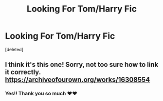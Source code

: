 #+TITLE: Looking For Tom/Harry Fic

* Looking For Tom/Harry Fic
:PROPERTIES:
:Score: 0
:DateUnix: 1560459727.0
:DateShort: 2019-Jun-14
:FlairText: What's That Fic?
:END:
[deleted]


** I think it's this one! Sorry, not too sure how to link it correctly. [[https://archiveofourown.org/works/16308554]]
:PROPERTIES:
:Author: bluefroggo
:Score: 1
:DateUnix: 1560460453.0
:DateShort: 2019-Jun-14
:END:

*** Yes!! Thank you so much ❤️❤️
:PROPERTIES:
:Author: asschoe
:Score: 1
:DateUnix: 1560460493.0
:DateShort: 2019-Jun-14
:END:
